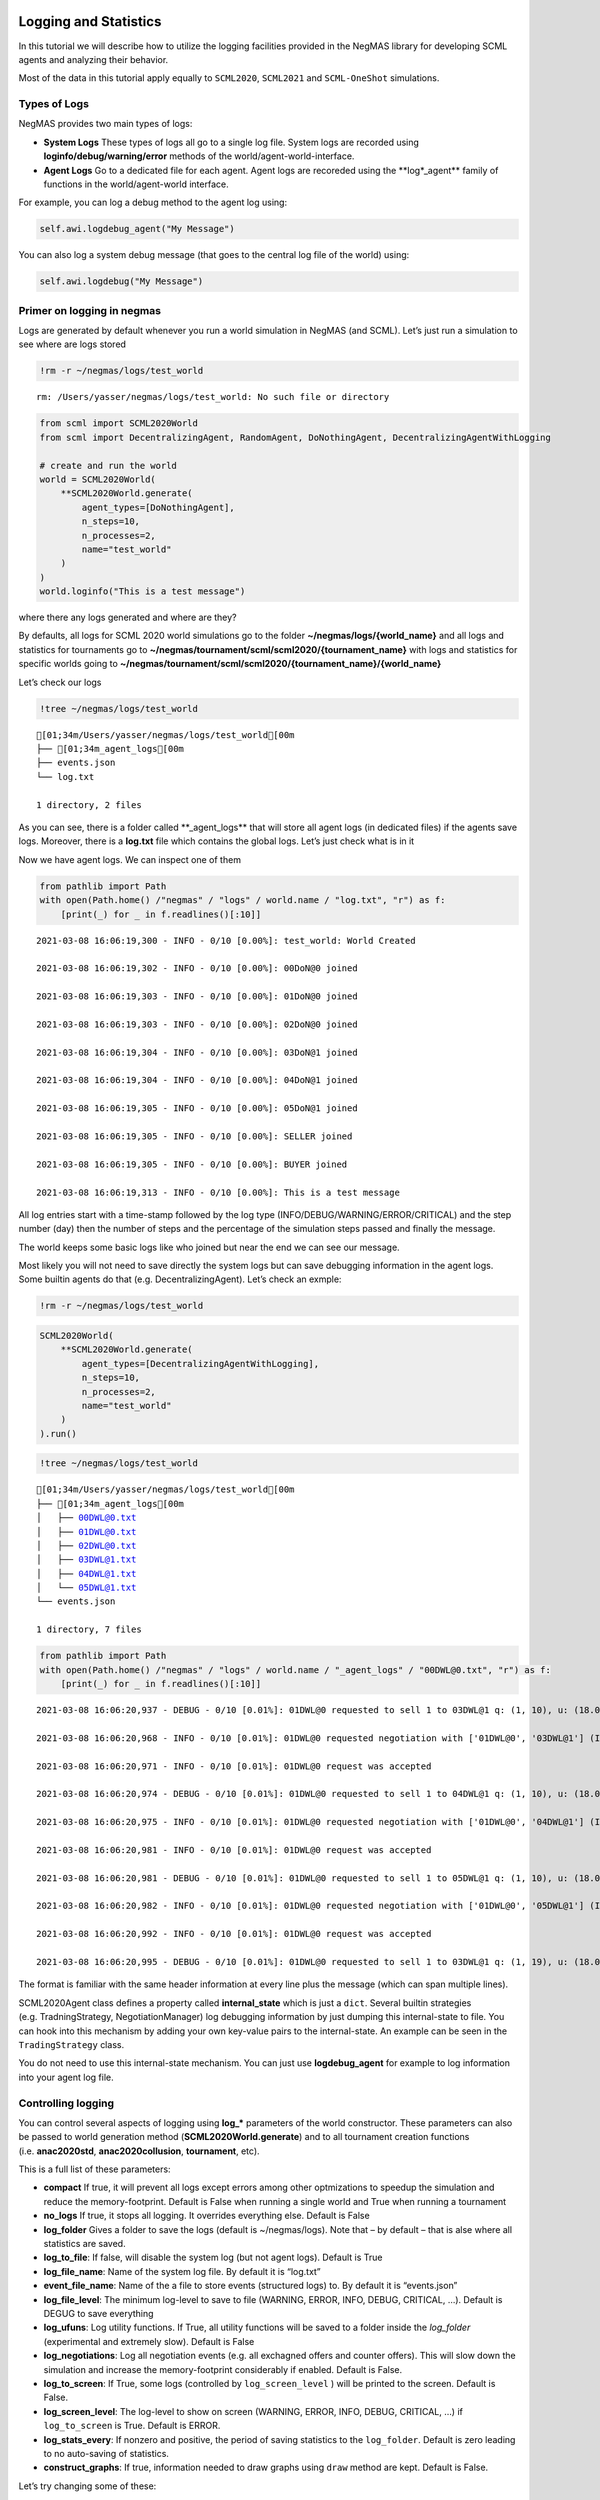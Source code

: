 Logging and Statistics
----------------------

In this tutorial we will describe how to utilize the logging facilities
provided in the NegMAS library for developing SCML agents and analyzing
their behavior.

Most of the data in this tutorial apply equally to ``SCML2020``,
``SCML2021`` and ``SCML-OneShot`` simulations.

Types of Logs
~~~~~~~~~~~~~

NegMAS provides two main types of logs:

-  **System Logs** These types of logs all go to a single log file.
   System logs are recorded using **loginfo/debug/warning/error**
   methods of the world/agent-world-interface.
-  **Agent Logs** Go to a dedicated file for each agent. Agent logs are
   recoreded using the \**log*_agent*\* family of functions in the
   world/agent-world interface.

For example, you can log a debug method to the agent log using:

.. code:: python

   self.awi.logdebug_agent("My Message")

You can also log a system debug message (that goes to the central log
file of the world) using:

.. code:: python

   self.awi.logdebug("My Message")

Primer on logging in negmas
~~~~~~~~~~~~~~~~~~~~~~~~~~~

Logs are generated by default whenever you run a world simulation in
NegMAS (and SCML). Let’s just run a simulation to see where are logs
stored

.. code:: ipython3

    !rm -r ~/negmas/logs/test_world


.. parsed-literal::

    rm: /Users/yasser/negmas/logs/test_world: No such file or directory


.. code:: ipython3

    from scml import SCML2020World
    from scml import DecentralizingAgent, RandomAgent, DoNothingAgent, DecentralizingAgentWithLogging
    
    # create and run the world
    world = SCML2020World(
        **SCML2020World.generate(
            agent_types=[DoNothingAgent], 
            n_steps=10, 
            n_processes=2,   
            name="test_world"
        )
    )
    world.loginfo("This is a test message")

where there any logs generated and where are they?

By defaults, all logs for SCML 2020 world simulations go to the folder
**~/negmas/logs/{world_name}** and all logs and statistics for
tournaments go to
**~/negmas/tournament/scml/scml2020/{tournament_name}** with logs and
statistics for specific worlds going to
**~/negmas/tournament/scml/scml2020/{tournament_name}/{world_name}**

Let’s check our logs

.. code:: ipython3

    !tree ~/negmas/logs/test_world



.. parsed-literal::

    [01;34m/Users/yasser/negmas/logs/test_world[00m
    ├── [01;34m_agent_logs[00m
    ├── events.json
    └── log.txt
    
    1 directory, 2 files


As you can see, there is a folder called \**_agent_logs*\* that will
store all agent logs (in dedicated files) if the agents save logs.
Moreover, there is a **log.txt** file which contains the global logs.
Let’s just check what is in it

Now we have agent logs. We can inspect one of them

.. code:: ipython3

    from pathlib import Path
    with open(Path.home() /"negmas" / "logs" / world.name / "log.txt", "r") as f:
        [print(_) for _ in f.readlines()[:10]]


.. parsed-literal::

    2021-03-08 16:06:19,300 - INFO - 0/10 [0.00%]: test_world: World Created
    
    2021-03-08 16:06:19,302 - INFO - 0/10 [0.00%]: 00DoN@0 joined
    
    2021-03-08 16:06:19,303 - INFO - 0/10 [0.00%]: 01DoN@0 joined
    
    2021-03-08 16:06:19,303 - INFO - 0/10 [0.00%]: 02DoN@0 joined
    
    2021-03-08 16:06:19,304 - INFO - 0/10 [0.00%]: 03DoN@1 joined
    
    2021-03-08 16:06:19,304 - INFO - 0/10 [0.00%]: 04DoN@1 joined
    
    2021-03-08 16:06:19,305 - INFO - 0/10 [0.00%]: 05DoN@1 joined
    
    2021-03-08 16:06:19,305 - INFO - 0/10 [0.00%]: SELLER joined
    
    2021-03-08 16:06:19,305 - INFO - 0/10 [0.00%]: BUYER joined
    
    2021-03-08 16:06:19,313 - INFO - 0/10 [0.00%]: This is a test message
    


All log entries start with a time-stamp followed by the log type
(INFO/DEBUG/WARNING/ERROR/CRITICAL) and the step number (day) then the
number of steps and the percentage of the simulation steps passed and
finally the message.

The world keeps some basic logs like who joined but near the end we can
see our message.

Most likely you will not need to save directly the system logs but can
save debugging information in the agent logs. Some builtin agents do
that (e.g. DecentralizingAgent). Let’s check an exmple:

.. code:: ipython3

    !rm -r ~/negmas/logs/test_world

.. code:: ipython3

    SCML2020World(
        **SCML2020World.generate(
            agent_types=[DecentralizingAgentWithLogging], 
            n_steps=10, 
            n_processes=2,   
            name="test_world"
        )
    ).run()

.. code:: ipython3

    !tree ~/negmas/logs/test_world



.. parsed-literal::

    [01;34m/Users/yasser/negmas/logs/test_world[00m
    ├── [01;34m_agent_logs[00m
    │   ├── 00DWL@0.txt
    │   ├── 01DWL@0.txt
    │   ├── 02DWL@0.txt
    │   ├── 03DWL@1.txt
    │   ├── 04DWL@1.txt
    │   └── 05DWL@1.txt
    └── events.json
    
    1 directory, 7 files


.. code:: ipython3

    from pathlib import Path
    with open(Path.home() /"negmas" / "logs" / world.name / "_agent_logs" / "00DWL@0.txt", "r") as f:
        [print(_) for _ in f.readlines()[:10]]


.. parsed-literal::

    2021-03-08 16:06:20,937 - DEBUG - 0/10 [0.01%]: 01DWL@0 requested to sell 1 to 03DWL@1 q: (1, 10), u: (18.0, 36), t: (1, 6)
    
    2021-03-08 16:06:20,968 - INFO - 0/10 [0.01%]: 01DWL@0 requested negotiation with ['01DWL@0', '03DWL@1'] (ID 61df1858-727f-460c-81c4-e64a91a95deb)
    
    2021-03-08 16:06:20,971 - INFO - 0/10 [0.01%]: 01DWL@0 request was accepted
    
    2021-03-08 16:06:20,974 - DEBUG - 0/10 [0.01%]: 01DWL@0 requested to sell 1 to 04DWL@1 q: (1, 10), u: (18.0, 36), t: (1, 6)
    
    2021-03-08 16:06:20,975 - INFO - 0/10 [0.01%]: 01DWL@0 requested negotiation with ['01DWL@0', '04DWL@1'] (ID 07d3f5bb-5892-46ff-8208-13c2bd288ae3)
    
    2021-03-08 16:06:20,981 - INFO - 0/10 [0.01%]: 01DWL@0 request was accepted
    
    2021-03-08 16:06:20,981 - DEBUG - 0/10 [0.01%]: 01DWL@0 requested to sell 1 to 05DWL@1 q: (1, 10), u: (18.0, 36), t: (1, 6)
    
    2021-03-08 16:06:20,982 - INFO - 0/10 [0.01%]: 01DWL@0 requested negotiation with ['01DWL@0', '05DWL@1'] (ID 8cb9d99d-3a2e-46bb-923e-dc59d52925d3)
    
    2021-03-08 16:06:20,992 - INFO - 0/10 [0.01%]: 01DWL@0 request was accepted
    
    2021-03-08 16:06:20,995 - DEBUG - 0/10 [0.01%]: 01DWL@0 requested to sell 1 to 03DWL@1 q: (1, 19), u: (18.0, 36), t: (2, 7)
    


The format is familiar with the same header information at every line
plus the message (which can span multiple lines).

SCML2020Agent class defines a property called **internal_state** which
is just a ``dict``. Several builtin strategies (e.g. TradningStrategy,
NegotiationManager) log debugging information by just dumping this
internal-state to file. You can hook into this mechanism by adding your
own key-value pairs to the internal-state. An example can be seen in the
``TradingStrategy`` class.

You do not need to use this internal-state mechanism. You can just use
**logdebug_agent** for example to log information into your agent log
file.

Controlling logging
~~~~~~~~~~~~~~~~~~~

You can control several aspects of logging using **log_\*** parameters
of the world constructor. These parameters can also be passed to world
generation method (**SCML2020World.generate**) and to all tournament
creation functions (i.e. **anac2020std**, **anac2020collusion**,
**tournament**, etc).

This is a full list of these parameters:

-  **compact** If true, it will prevent all logs except errors among
   other optmizations to speedup the simulation and reduce the
   memory-footprint. Default is False when running a single world and
   True when running a tournament
-  **no_logs** If true, it stops all logging. It overrides everything
   else. Default is False
-  **log_folder** Gives a folder to save the logs (default is
   ~/negmas/logs). Note that – by default – that is alse where all
   statistics are saved.
-  **log_to_file**: If false, will disable the system log (but not agent
   logs). Default is True
-  **log_file_name**: Name of the system log file. By default it is
   “log.txt”
-  **event_file_name**: Name of the a file to store events (structured
   logs) to. By default it is “events.json”
-  **log_file_level**: The minimum log-level to save to file (WARNING,
   ERROR, INFO, DEBUG, CRITICAL, …). Default is DEGUG to save everything
-  **log_ufuns**: Log utility functions. If True, all utility functions
   will be saved to a folder inside the *log_folder* (experimental and
   extremely slow). Default is False
-  **log_negotiations**: Log all negotiation events (e.g. all exchagned
   offers and counter offers). This will slow down the simulation and
   increase the memory-footprint considerably if enabled. Default is
   False.
-  **log_to_screen**: If True, some logs (controlled by
   ``log_screen_level`` ) will be printed to the screen. Default is
   False.
-  **log_screen_level**: The log-level to show on screen (WARNING,
   ERROR, INFO, DEBUG, CRITICAL, …) if ``log_to_screen`` is True.
   Default is ERROR.
-  **log_stats_every**: If nonzero and positive, the period of saving
   statistics to the ``log_folder``. Default is zero leading to no
   auto-saving of statistics.
-  **construct_graphs**: If true, information needed to draw graphs
   using ``draw`` method are kept. Default is False.

Let’s try changing some of these:

.. code:: ipython3

    !rm -r ~/negmas/logs/test_world

.. code:: ipython3

    SCML2020World(
        **SCML2020World.generate(
            agent_types=[DecentralizingAgentWithLogging], 
            n_steps=10, 
            n_processes=2,   
            name="test_world",
            log_stats_every=2,
        )
    ).run()

.. code:: ipython3

    !tree ~/negmas/logs/test_world


.. parsed-literal::

    [01;34m/Users/yasser/negmas/logs/test_world[00m
    ├── [01;34m_agent_logs[00m
    │   ├── 00DWL@0.txt
    │   ├── 01DWL@0.txt
    │   ├── 02DWL@0.txt
    │   ├── 03DWL@1.txt
    │   ├── 04DWL@1.txt
    │   └── 05DWL@1.txt
    ├── agents.json
    ├── breaches.csv
    ├── contracts.csv
    ├── events.json
    ├── info.json
    ├── negotiations.csv
    ├── params.json
    ├── stats.csv
    ├── stats.csv.csv
    └── stats.json
    
    1 directory, 16 files


Now we can see that many more files are created in the log folder. These
files keep a wealth of information to understand what happened in this
world. You can save the same files using negmas builtin ``save_stats``
method without needing to enable periodic saving using
``log_stats_every``. Here is an example:

.. code:: ipython3

    !rm -r ~/negmas/logs/test_world
    from negmas import save_stats
    world = SCML2020World(
        **SCML2020World.generate(
            agent_types=[DecentralizingAgent], 
            n_steps=10, 
            n_processes=2,   
            name="test_world"
        )
    )
    world.run()
    save_stats(world, world.log_folder)
    !tree ~/negmas/logs/test_world


.. parsed-literal::

    [01;34m/Users/yasser/negmas/logs/test_world[00m
    ├── [01;34m_agent_logs[00m
    ├── agents.json
    ├── breaches.csv
    ├── contracts.csv
    ├── events.json
    ├── info.json
    ├── negotiations.csv
    ├── params.json
    ├── stats.csv
    └── stats.json
    
    1 directory, 9 files


Getting infromation about a simulation
--------------------------------------

Let’s examine each of the files ``save_stats`` saves in your
``log_folder`` in turn:

-  **World information**

   -  **params.json** The parameters passed to the world constructor
      (SCML2020World.__init__).
   -  **info.json** Information about the world. You can pass extra
      information to be saved here while constructing the world through
      the **info** parameter of the contractor as a dictionary of
      key-value pairs (all keys must be strings).
   -  **stats.csv**/**stats.json** CSV and JSON versions of world
      statistics.

-  **Contracts and Negotiations**

   -  **negotiations.csv** Stores information about all the negotiations
      conducted during the simulation.
   -  **contracts.csv** Stores every contract concluded during the
      simulation.
   -  **breaches.csv** Stores information about every breach that
      occurred during the simulation.

-  **Detailed Events**

   -  **events.json** A list of events in JSON format. Notice that you
      need to prepend it with open bracket and replace the last comma
      with closed pracket to get a well formatted JSON list

World Information
~~~~~~~~~~~~~~~~~

The system stores two types of information about the simulation:

-  Static information in *params.json* and *info.json*. This information
   does not change during the simulation (e.g. number of steps, agent
   types). You will find that *params.json* stores some other
   information that is not strictly static.
-  Dynamic information in *stats.csv* and *stats.json*. This includes
   world statistics, statistics for every agent and for every product.

Let’s check each of them in turn:

params.json
^^^^^^^^^^^

This is just a copy of all the paramters used to create the world. These
are mostly not specific to SCML worlds.

Here are some of the most important parameters stored in this file:

+--------------------+-------------------------------------------------+
| Key                | Meaning                                         |
+====================+=================================================+
| name               | The world name                                  |
+--------------------+-------------------------------------------------+
| mechanisms         | Allowed mechanism types and their parameters    |
+--------------------+-------------------------------------------------+
| compact            | Whether this is a compact run (see Logging      |
|                    | Primer earlier)                                 |
+--------------------+-------------------------------------------------+
| n_steps            | Number of simulated days.                       |
+--------------------+-------------------------------------------------+
| time_limit         | The total real-time allowed for the simulation  |
+--------------------+-------------------------------------------------+
| neg_n_steps        | Maximum number of rounds per negotiation        |
+--------------------+-------------------------------------------------+
| ne                 | Maximum number of negotiations that an agent    |
| g_quota_simulation | can initiate during the whole simulation        |
+--------------------+-------------------------------------------------+
| neg_quota_step     | Maximum number of of negotiations that an agent |
|                    | can initiate during a *single* day (simulation  |
|                    | step)                                           |
+--------------------+-------------------------------------------------+
| n                  | The total real-time allowed for receiving a     |
| eg_step_time_limit | response from a negotiator                      |
+--------------------+-------------------------------------------------+
| neg_time_limit     | The total real-time allowed for a negotiation   |
+--------------------+-------------------------------------------------+
| negotiation_speed  | The number of negotiation rounds in a single    |
|                    | simulation step                                 |
+--------------------+-------------------------------------------------+
| financ             | The period between successive financial reports |
| ial_reports_period | in steps                                        |
+--------------------+-------------------------------------------------+
| agent_unique_types | A unique identifier of the agent type for every |
|                    | agent in the simulation                         |
+--------------------+-------------------------------------------------+
| exogenous_horizon  | The number of steps in advance within which     |
|                    | exogenous contracts are revealed                |
+--------------------+-------------------------------------------------+
| n_agent_exceptions | Number of agent exceptions. These are the       |
|                    | results of bugs in the agents most likely.      |
+--------------------+-------------------------------------------------+
| n_nego             | Number of exceptions that happened during       |
| tiation_exceptions | negotiation. These are usually bugs in the      |
|                    | negotiators/utility functions                   |
+--------------------+-------------------------------------------------+
| n_c                | Number of exceptions that happened during       |
| ontract_exceptions | contract executions. Any number above zero here |
|                    | is a bug                                        |
+--------------------+-------------------------------------------------+
| n_sim              | Number of exceptions everywhere else in the     |
| ulation_exceptions | simulation. These are also bugs in the platform |
+--------------------+-------------------------------------------------+
| igno               |                                                 |
| re_agent_exception |                                                 |
+--------------------+-------------------------------------------------+
| ignore_contract_ex |                                                 |
| ecution_exceptions |                                                 |
+--------------------+-------------------------------------------------+
| ignore_nego        |                                                 |
| tiation_exceptions |                                                 |
+--------------------+-------------------------------------------------+
| ignore_sim         |                                                 |
| ulation_exceptions |                                                 |
+--------------------+-------------------------------------------------+
| n_processes        | Number of processes in the world                |
+--------------------+-------------------------------------------------+
| n_products         | Number of products in the world                 |
+--------------------+-------------------------------------------------+
| spot_discount      | Spot market parameter (See                      |
|                    | http://www.yasserm.com/scml/scml2020.pdf)       |
+--------------------+-------------------------------------------------+
| spot_              | Spot market parameter (See                      |
| market_global_loss | http://www.yasserm.com/scml/scml2020.pdf)       |
+--------------------+-------------------------------------------------+
| spot_multiplier    | Spot market parameter (See                      |
|                    | http://www.yasserm.com/scml/scml2020.pdf)       |
+--------------------+-------------------------------------------------+
| trad               | Trading price estimation parameter (See         |
| ing_price_discount | http://www.yasserm.com/scml/scml2020.pdf)       |
+--------------------+-------------------------------------------------+
| consumers          | All consumers of every product                  |
+--------------------+-------------------------------------------------+
| suppliers          | All suppliers of every product                  |
+--------------------+-------------------------------------------------+
| publ               | Whether to make trading prices public           |
| ish_trading_prices | information in the bulletin board               |
+--------------------+-------------------------------------------------+
| publish_exogenou   | Whether to make the summary for exogeonus       |
| s_contract_summary | contracts public information in the bulletin    |
|                    | board                                           |
+--------------------+-------------------------------------------------+

You can check any of these parameters by loading the json file:

.. code:: ipython3

    from negmas.helpers import load
    load(Path(world.log_folder) / "params.json")["n_processes"]




.. parsed-literal::

    2



info.json
^^^^^^^^^

All the information in this file is specific to SCML2020. This
information describes all intermediate variables used during the
creation of the world configuration (See
http://www.yasserm.com/scml/scml2020.pdf Appendix B for details).

stats.csv and stats.json
^^^^^^^^^^^^^^^^^^^^^^^^

These two files have the same information in json and csv forms and
provides one record for each simulation step (day). The same information
can be accessed in real-time using:

.. code:: python

   world.stats
   world.stats_df

They can be divided into three categories: world statistics, product
statistics, and agent statistics. - World statistics reveal information
about the state of the world after every simulation step. Names of these
statistics are self-explanatory

-  Product statsitics all end with \*_{p}\* where *p* is the product
   number:

   -  **trading_price_{p}** The trading price of the product at the end
      of every simulation step.
   -  **sold_quantity_{p}** The quantity sold/bought of that product at
      every simulation step.
   -  **unit_price+{p}** The average unit price of the product at every
      simulation step (if its sold_quantity was nonzero).

-  Agent statsitics all end with \*_{a}\* (or have \*_{a}\* in the
   middle) where *a* is the agent ID:

   -  **balance_{a}** The balance of the agent.
   -  \**inventory_{a}_input*\* The number of units of the agent’s input
      product currently available in its inventory
   -  \**inventory_{a}_output*\* The number of units of the agent’s
      output product currently available in its inventory
   -  **assets_{a}** The value of the agent’s inventory.
   -  **score_{a}** The score of the agent which is a combination of its
      balance and assets value according to SCML2020 rules.
   -  **productivity_{a}** The fraction of production lines of the
      agent’s factory that are active during every simulation step.
   -  **bankrupt_{a}** Whether the agent is bankrupt
   -  **spot_market_quantity_{a}** The quantity the agent bought from
      the spot market (of its output product).
   -  **spot_market_loss_{a}** The personalized spot market loss of the
      agent.

Contracts and Negotiations
~~~~~~~~~~~~~~~~~~~~~~~~~~

These files save information about every simulation, contract and
breach.

negotiations.csv
^^^^^^^^^^^^^^^^

This file stores a record for each negotiation. The most important
fields are:

-  **partners**: Gives the names of the partners
-  **partner_ids** The IDs of the partners
-  **partner_types** The types of the agents to which the partners
   belong
-  **issues** Negotiation Issues
-  **caller** The name of the agent that initated the negotiation
-  **requested_at**: The time at which the negotiation was requested
-  **relative_time** The relative time (between zero and one) at which
   the negotiation ended
-  **has_errors**: Indicates whether one of the partners broke the
   protocol rules
-  **current_proposer**: The negotiator that sent the last offer
-  **current_offer** The last offer
-  **agreement** The agreement if any (or None if the negotiation ended
   with no agreement)
-  **step** The step at which the negotiation ended
-  **broken** Will be true if one partner ended the negotiation
-  **timedout** will be true if the negotiation timed out
-  **current_proposer_agent** The agent to which the
   ``current_proposer`` negotiator belongs
-  **new_offers** The offers exchanged in the last negotiation round
-  **new_offer_agents** The agents generating the offers exchanged in
   the last round

contracts.csv
^^^^^^^^^^^^^

This file has a record for every contract negotiated (as well as
exogenous contracts). ``signed_contracts.csv`` and
``cancelled_contracts.csv`` have a subset of these records with signed
and cancelled contracts only respectively. These are all the fields
stored for every contract:

Partner information:

-  **product**, **product_name**: The product index and name
-  **seller**, **seller_name**, **seller_type**: Seller ID, name, and
   type
-  **seller**, **buyer_name**, **buyer_type**: Buyer ID, name and type

Agenda:

-  **caller**: Who requested the negotiation
-  **issues**: Negotiation issues
-  **is_buy**

Agreement (will be ``nan`` if there is no agreement)

-  **delivery_time**
-  **quantity**
-  **unit_price**

Contract Life (-1 means the event did not happen):

-  **concluded_at**: when was the negotiation leadign to this contract
   concluded
-  **signed_at**: when was the contract signed
-  **executed_at**: when was it executed (will be the same as
   *delivery_time*
-  **nullified_at**: If nulliied due to bankruptcy of one of the
   partners, when
-  **erred_at**: Should never happen.
-  **dropped_at**: The system will drop all contract that have delivery
   times in the past or at a day by the end of that day

Other Information:

-  **id**: The unique ID of this contract
-  **signatures**: Will be the IDs of the two partners if the contract
   was signed
-  **n_neg_steps**: Number of negotaition steps that lead to this
   contract
-  **breaches**: List of breaches if any

breaches.csv
^^^^^^^^^^^^

Saves information about all breaches (will always be empty in
SCML-OneShot simulations):

-  **id** A unique ID for this breach
-  **contract**, **contract_id** The contract that was breached
-  **type** The breach type (inventory or funds)
-  **level** The breach level (a number between zero and one)
-  **perpetrator**, **perpetrator_type** The ID and name of the agent
   that committed the breach
-  **victims** Will always be a single string giving the ID of the
   victim
-  **step** The step at which the breach happens
-  **resolved** Will always be false in SCML2020




Download :download:`Notebook<notebooks/04.logs_and_stats.ipynb>`.



